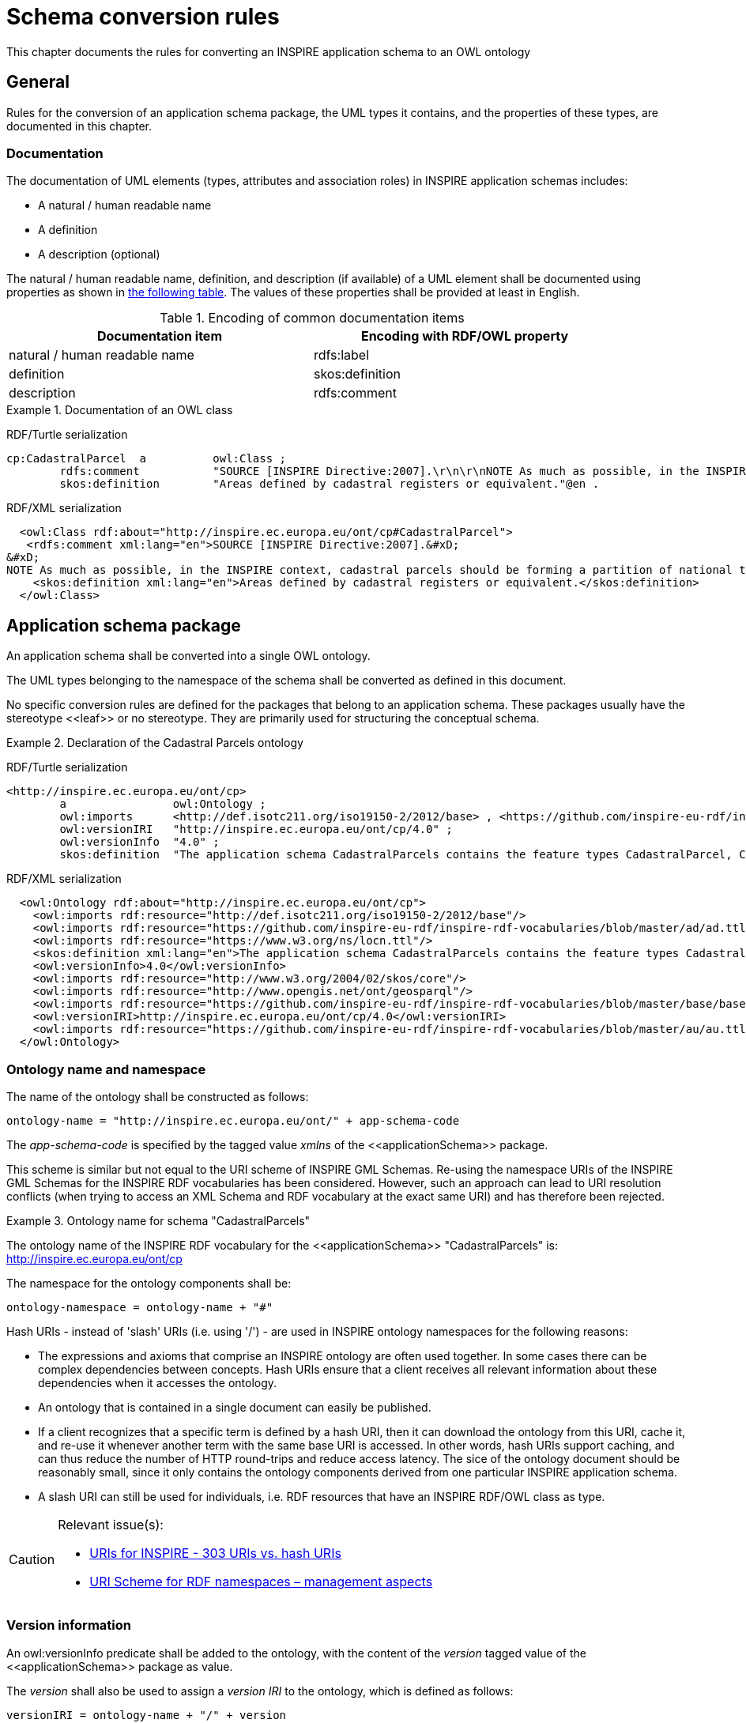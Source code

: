 [[ref_cr]]
= Schema conversion rules

This chapter documents the rules for converting an INSPIRE application schema to an OWL ontology



== General

Rules for the conversion of an application schema package, the UML types it contains, and the properties of these types, are documented in this chapter.



[[ref_cr_general_documentation]]
=== Documentation

The documentation of UML elements (types, attributes and association roles) in INSPIRE application schemas includes:

* A natural / human readable name
* A definition
* A description (optional)


[REQUIREMENT, id="REQ/OWL/documentation"]
======
The natural / human readable name, definition, and description (if available) of a UML element shall be documented using properties as shown in <<ref_cr_general_documentation_table,the following table>>. The values of these properties shall be provided at least in English.

======


[[ref_cr_general_documentation_table]]
.Encoding of common documentation items
[width="90%",options="header"]
|====================
| Documentation item | Encoding with RDF/OWL property
| natural / human readable name | rdfs:label
| definition | skos:definition
| description | rdfs:comment
|====================

.Documentation of an OWL class
======
[underline]#RDF/Turtle serialization#
[source,turtle,linenumbers]
----------
cp:CadastralParcel  a          owl:Class ;
        rdfs:comment           "SOURCE [INSPIRE Directive:2007].\r\n\r\nNOTE As much as possible, in the INSPIRE context, cadastral parcels should be forming a partition of national territory. Cadastral parcel should be considered as a single area of Earth surface (land and/or water), under homogeneous real property rights and unique ownership, real property rights and ownership being defined by national law (adapted from UN ECE 2004 and WG-CPI, 2006). By unique ownership is meant that the ownership is held by one or several joint owners for the whole parcel."@en ;
        skos:definition        "Areas defined by cadastral registers or equivalent."@en .
----------

[underline]#RDF/XML serialization#
[source,xml,linenumbers]
----------
  <owl:Class rdf:about="http://inspire.ec.europa.eu/ont/cp#CadastralParcel">
   <rdfs:comment xml:lang="en">SOURCE [INSPIRE Directive:2007].&#xD;
&#xD;
NOTE As much as possible, in the INSPIRE context, cadastral parcels should be forming a partition of national territory. Cadastral parcel should be considered as a single area of Earth surface (land and/or water), under homogeneous real property rights and unique ownership, real property rights and ownership being defined by national law (adapted from UN ECE 2004 and WG-CPI, 2006). By unique ownership is meant that the ownership is held by one or several joint owners for the whole parcel.</rdfs:comment>
    <skos:definition xml:lang="en">Areas defined by cadastral registers or equivalent.</skos:definition>
  </owl:Class>
----------
======



[[schema_conversion_pkg]]
== Application schema package

[REQUIREMENT, id="REQ/OWL/ontology"]
======
An application schema shall be converted into a single OWL ontology.

The UML types belonging to the namespace of the schema shall be converted as defined in this document.

======

No specific conversion rules are defined for the packages that belong to an application schema. These packages usually have the stereotype \<<leaf>> or no stereotype. They are primarily used for structuring the conceptual schema.


.Declaration of the Cadastral Parcels ontology
======
[underline]#RDF/Turtle serialization#
[source,turtle,linenumbers]
----------
<http://inspire.ec.europa.eu/ont/cp>
        a                owl:Ontology ;
        owl:imports      <http://def.isotc211.org/iso19150-2/2012/base> , <https://github.com/inspire-eu-rdf/inspire-rdf-vocabularies/blob/master/ad/ad.ttl> , <https://www.w3.org/ns/locn.ttl> , <http://www.w3.org/2004/02/skos/core> , <http://www.opengis.net/ont/geosparql> , <https://github.com/inspire-eu-rdf/inspire-rdf-vocabularies/blob/master/base/base.ttl> , <https://github.com/inspire-eu-rdf/inspire-rdf-vocabularies/blob/master/au/au.ttl> ;
        owl:versionIRI   "http://inspire.ec.europa.eu/ont/cp/4.0" ;
        owl:versionInfo  "4.0" ;
        skos:definition  "The application schema CadastralParcels contains the feature types CadastralParcel, CadastralBoundary and CadastralIndexSet."@en .

----------

[underline]#RDF/XML serialization#
[source,xml,linenumbers]
----------
  <owl:Ontology rdf:about="http://inspire.ec.europa.eu/ont/cp">
    <owl:imports rdf:resource="http://def.isotc211.org/iso19150-2/2012/base"/>
    <owl:imports rdf:resource="https://github.com/inspire-eu-rdf/inspire-rdf-vocabularies/blob/master/ad/ad.ttl"/>
    <owl:imports rdf:resource="https://www.w3.org/ns/locn.ttl"/>
    <skos:definition xml:lang="en">The application schema CadastralParcels contains the feature types CadastralParcel, CadastralBoundary and CadastralIndexSet.</skos:definition>
    <owl:versionInfo>4.0</owl:versionInfo>
    <owl:imports rdf:resource="http://www.w3.org/2004/02/skos/core"/>
    <owl:imports rdf:resource="http://www.opengis.net/ont/geosparql"/>
    <owl:imports rdf:resource="https://github.com/inspire-eu-rdf/inspire-rdf-vocabularies/blob/master/base/base.ttl"/>
    <owl:versionIRI>http://inspire.ec.europa.eu/ont/cp/4.0</owl:versionIRI>
    <owl:imports rdf:resource="https://github.com/inspire-eu-rdf/inspire-rdf-vocabularies/blob/master/au/au.ttl"/>
  </owl:Ontology>
----------
======



[[ref_cr_pkg_name]]
=== Ontology name and namespace

[REQUIREMENT, id="REQ/OWL/ontology/name"]
======
The name of the ontology shall be constructed as follows:

    ontology-name = "http://inspire.ec.europa.eu/ont/" + app-schema-code

The _app-schema-code_ is specified by the tagged value _xmlns_ of the \<<applicationSchema>> package.

======

This scheme is similar but not equal to the URI scheme of INSPIRE GML Schemas. Re-using the namespace URIs of the INSPIRE GML Schemas for the INSPIRE RDF vocabularies has been considered. However, such an approach can lead to URI resolution conflicts (when trying to access an XML Schema and RDF vocabulary at the exact same URI) and has therefore been rejected.

.Ontology name for schema "CadastralParcels"
======
The ontology name of the INSPIRE RDF vocabulary for the \<<applicationSchema>> "CadastralParcels" is: http://inspire.ec.europa.eu/ont/cp

======

[REQUIREMENT, id="REQ/OWL/ontology/namespace"]
======
The namespace for the ontology components shall be: 

    ontology-namespace = ontology-name + "#"
======

Hash URIs - instead of 'slash' URIs (i.e. using '/') - are used in INSPIRE ontology namespaces for the following reasons:

* The expressions and axioms that comprise an INSPIRE ontology are often used together. In some cases there can be complex dependencies between concepts. Hash URIs ensure that a client receives all relevant information about these dependencies when it accesses the ontology.
* An ontology that is contained in a single document can easily be published.
* If a client recognizes that a specific term is defined by a hash URI, then it can download the ontology from this URI, cache it, and re-use it whenever another term with the same base URI is accessed. In other words, hash URIs support caching, and can thus reduce the number of HTTP round-trips and reduce access latency. The sice of the ontology document should be reasonably small, since it only contains the ontology components derived from one particular INSPIRE application schema.
* A slash URI can still be used for individuals, i.e. RDF resources that have an INSPIRE RDF/OWL class as type.


[CAUTION]
=======
Relevant issue(s):

* https://github.com/inspire-eu-rdf/inspire-rdf-guidelines/issues/26[URIs for INSPIRE - 303 URIs vs. hash URIs]
* https://github.com/inspire-eu-rdf/inspire-rdf-guidelines/issues/3[URI Scheme for RDF namespaces – management aspects]

=======


=== Version information

[REQUIREMENT, id="REQ/OWL/ontology/version"]
======
An owl:versionInfo predicate shall be added to the ontology, with the content of the _version_ tagged value of the \<<applicationSchema>> package as value.

The _version_ shall also be used to assign a _version IRI_ to the ontology, which is defined as follows:

    versionIRI = ontology-name + "/" + version
======

[RECOMMENDATION, id="REC/OWL/ontology/series"]
======
If the ontology is part of an ontology series, i.e. a set of different versions of an ontology, then it is recommended that the predicates owl:priorVersion, owl:backwardCompatibleWith, owl:incompatibleWith are assigned to the ontology as appropriate.

======

Checking that a new version of an ontology is or is not compatible with the prior version of the ontology typically requires manual inspection.



=== Imports

[REQUIREMENT, id="REQ/OWL/ontology/imports"]
======
If the ontology uses entities of an external ontology, it shall use an owl:imports predicate to import the external ontology.

======



[[ref_cr_type]]
== Types

An INSPIRE application schema contains a set of UML types, i.e. classes. This chapter contains rules for converting the different categories of UML types that occur in INSPIRE application schemas, namely: spatial object types, data types, unions, enumerations, and code lists. The rules for converting UML properties are documented in a <<ref_cr_prop,separate chapter>>.

It is good practice to re-use already established classes when converting an INSPIRE application schema into an ontology. With respect to UML types, that means that a UML type can be implemented by an existing RDFS/OWL class, rather than creating a new OWL class to represent the type. In other words, the UML type is mapped to an existing RDFS/OWL class. This approach has also been applied in the GML encoding of INSPIRE application schemas. There, base types, for example from ISO schemas, are implemented by / mapped to XML elements that are defined in existing XML Schemas. +
If a mapping exists for a UML type, the type is not converted. Instead, the RDFS/OWL class defined by the mapping is used as the representation of the UML type (for example as the range of an OWL property, which represents a UML property that has the UML type as value type).

.Mappings for UML types
======
The UML type CharacterString from ISO 19103 is mapped to xsd:string, and the UML type MD_Metadata from ISO 19115 is mapped to dcat:Dataset.

======

If a UML type is converted to an RDFS/OWL class, then that class can be aligned with RDFS/OWL classes from other vocabularies. Our focus in this case is on inheriting semantics. An INSPIRE OWL class can be made a subclass of any number of RDFS/OWL classes (via the predicate rdfs:subClassOf), even if the UML model does not provide such relationships (note that this is one of the fundamental differences between UML and RDF/OWL). This can be used to inherit characteristics that are defined by existing RDFS/OWL classes. 

.Alignment for spatial object types
======
<<ref_cr_type_feature_alignment,Spatial object types are aligned with GeoSPARQL features>>. This supports querying of INSPIRE spatial object types at SPARQL endpoints that support GeoSPARQL.

======


Mapping and alignment facilitate re-use of ontologies and are often used by the linked data community.

NOTE: Because the information for mapping or aligning types can be complex, it is not included in the UML model. Mappings and alignments are defined in human-readable documentation and/or configuration files (if the ontology is derived automatically using software).



[[ref_cr_mappings]]
=== Mappings

[RECOMMENDATION, id="REC/OWL/type/mapping"]
======

If an RDFS/OWL class from an existing vocabulary is known to appropriately represent the semantics of a UML type, then the type should be mapped to that class.

======

[PERMISSION, id="REC/OWL/type/mapping/simplification"]
======
If applications only need a subset of the information provided by an INSPIRE type, then that type may be mapped to an RDFS/OWL class from an existing vocabulary that only supports this subset.

======

.Simple mapping of a UML type
======
The INSPIRE type GeographicalName can be mapped to rdfs:Literal. For further details, see <<ref_cr_mappings_inspireGeographicalNames,here>>.

======

Whether or not a mapping is appropriate typically requires careful consideration. 

The following subsections document known mappings. They can be extended in the future.



[CAUTION]
=======
Relevant issue(s):

* https://github.com/inspire-eu-rdf/inspire-rdf-guidelines/issues/9[RDF types for base types from ISO 19103 - types that map directly to XML Schema types]
* https://github.com/inspire-eu-rdf/inspire-rdf-guidelines/issues/10[RDF types for base types from ISO 19103 - measure types]
* https://github.com/inspire-eu-rdf/inspire-rdf-guidelines/issues/11[RDF types for base types from ISO 19103 - ‘Any’ type]
* https://github.com/inspire-eu-rdf/inspire-rdf-guidelines/issues/12[RDF types and properties for INSPIRE foundation schemas]
* https://github.com/inspire-eu-rdf/inspire-rdf-guidelines/issues/16[Reuse of common Linked Data Vocabularies]
* https://github.com/inspire-eu-rdf/inspire-rdf-guidelines/issues/17[Including information for mapping classes and properties to common definitions in the conceptual model]

=======



[[ref_cr_mappings_iso19103]]
==== ISO 19103

[REQUIREMENT, id="REQ/OWL/type/mappings/iso/19103"]
======
Types from ISO 19103 shall be mapped to the RDFS/OWL class or datatype listed in <<ref_cr_types_table_mapping_iso19103,the following table>>.

======

[[ref_cr_types_table_mapping_iso19103]]
.Mapping of types from ISO 19103
[width="90%",options="header"]
|====================
| ISO 19103 Type | RDFS/OWL Class or Datatype
| Boolean | xsd:boolean
| CharacterString | xsd:string
| Date | xsd:date
| DateTime | xsd:dateTime
| Decimal | xsd:decimal
| Integer | xsd:integer
| Number | xsd:double
| Real | xsd:double
| Any | rdfs:Class
| Angle | #TBD#
| Area | #TBD#
| Distance | #TBD#
| Length | #TBD#
| Measure | #TBD#
| Probability | #TBD#
| Velocity | #TBD#
| Volume | #TBD#
| UnitOfMeasure | #TBD: rdfs:Class if no recommendation can be made#
|====================

For all other types from ISO 19103 used in INSPIRE schemas, suitable mappings need to be found on a case-by-case basis. 



[[ref_cr_mappings_iso19107]]
==== ISO 19107

[REQUIREMENT, id="REQ/OWL/type/mappings/iso/19107/geosparql"]
======
Types from ISO 19107 shall be mapped to the <<ogc_geosparql,GeoSPARQL>> _Geometry_ class or one of its subclasses.

======

The http://eur-lex.europa.eu/legal-content/EN/TXT/?uri=CELEX%3A02010R1089-20131230[Commission Regulation (EU) No 1089/2010 of 23 November 2010 implementing Directive 2007/2/EC of the
 European Parliament and of the Council as regards interoperability of spatial data sets and services] states (in combination with its http://eur-lex.europa.eu/legal-content/EN/TXT/?uri=celex:32013R1253[amendmend from 2013]) the following:

[quote, Commission Regulation (EU) No 1089/2010]
______
The value domain of spatial properties defined in this Regulation shall be restricted to the Simple Feature spatial schema as defined in Herring, John R. (ed.), OpenGIS® Implementation Standard for Geographic information – Simple feature access – Part 1: Common architecture, version 1.2.1, Open Geospatial Consortium, 2011, unless specified otherwise for a specific spatial data theme or type.
______

The INSPIRE themes "Cadastral Parcels" and "Buildings" make exceptions to the rule that the domain of spatial properties shall be restricted to Simple Feature geometries. The cadastral parcels theme allows geometries with circular arcs, while the buildings theme allows 3D geometries.


[REQUIREMENT, id="REC/OWL/type/mappings/iso/19107/mapping"]
======
If a type from ISO 19107 that is used in an INSPIRE application schema can be implemented as a Simple Feature geometry, then the type shall be mapped to one of the classes from the ontology available at http://www.opengis.net/ont/sf (Simple Feature ontology). Otherwise, the type shall be mapped to one of the classes from the ontology available at http://www.opengis.net/ont/gml (GML ontology). See the <<ref_cr_types_table_mapping_iso19107,following table>> for a list of applicable mappings.

======

NOTE: Both ontologies define a hierarchy of subclasses of the GeoSPARQL Geometry class.


[[ref_cr_types_table_mapping_iso19107]]
.Mapping of types from ISO 19107 to their implementations as GeoSPARQL Geometry subclasses
[width="90%",options="header"]
|====================
| ISO 19107 Types | http://www.opengis.net/ont/sf[Simple Feature Ontology] Class | http://www.opengis.net/ont/gml[GML Ontology] Class
| GM_Aggregate | sfowl:GeometryCollection | gmlowl:MultiGeometry
| GM_Curve | sfowl:LineString | gmlowl:Curve or gmlowl:LineString
| GM_MultiCurve | sfowl:MultiLineString | gmlowl:MultiCurve
| GM_MultiPoint | sfowl:MultiPoint | gmlowl:MultiPoint
| GM_MultiPrimitive | sfowl:GeometryCollection | gmlowl:MultiGeometry
| GM_MultiSurface | sfowl:MultiPolygon | gmlowl:MultiSurface
| GM_Object | sfowl:Geometry | gmlowl:AbstractGeometry
| GM_Point | sfowl:Point | gmlowl:Point
| GM_PolyhedralSurface | sfowl:PolyhedralSurface | gmlowl:PolyhedralSurface
| GM_Primitive | sfowl:Geometry | gmlowl:AbstractGeometricPrimitive
| GM_Ring | sfowl:LinearRing | gmlowl:Ring or gmlowl:LinearRing
| GM_Solid | - | gmlowl:Solid
| GM_Surface | sfowl:Polygon | gmlowl:Surface or gmlowl:Polygon
| GM_Tin | sfowl:TIN | gmlowl:Tin
| GM_Triangle | sfowl:Triangle | gmlowl:Triangle
|====================



[[ref_cr_mappings_iso19108]]
==== ISO 19108

[REQUIREMENT, id="REQ/OWL/type/mappings/iso/19108"]
======
Types from ISO 19108 shall be mapped to the RDFS/OWL class or datatype listed in the <<ref_cr_types_table_mapping_iso19108,following table>>.

======

[[ref_cr_types_table_mapping_iso19108]]
.Mapping of types from ISO 19108
[width="90%",options="header"]
|====================
| ISO 19108 Type | RDFS/OWL Class or Datatype
| TM_Position | #TBD:# http://www.w3.org/2006/time#Instant - and for simple cases xsd:date and xsd:dateTime?
|====================

For all other types from ISO 19108 used in INSPIRE schemas, suitable mappings need to be found on a case-by-case basis. 

////
TM_Position:

http://www.w3.org/2006/time#Instant appears to support the complexity of the ISO type. However, in most cases xsd:dateTime should suffice. A time:Instant can also be expressed as an xsd:dateTime. Would the extra step (through a time:Interval instance) be an issue for users? Maybe TM_Position can be mapped on a case by case basis, to time:Interval if full complexity is necessary, and xsd:date as well as xsd:dateTime if only a simple date with/without time is needed.

////



[[ref_cr_mappings_iso19115]]
==== ISO 19115

[REQUIREMENT, id="REQ/OWL/type/mappings/iso/19115"]
======
Types from ISO 19115 shall be mapped to the RDFS/OWL class or datatype listed in the <<ref_cr_types_table_mapping_iso19115,following table>>.

======

[[ref_cr_types_table_mapping_iso19115]]
.Mapping of types from ISO 19115
[width="90%",options="header"]
|====================
| ISO 19115 Type | RDFS/OWL Class or Datatype
| CI_Citation | #TBD#
| MD_Metadata | dcat:Dataset
| MD_Resolution | rdf:langString
| URL | xsd:anyURI
|====================

For all other types from ISO 19115 used in INSPIRE schemas, suitable mappings need to be found on a case-by-case basis. 

[NOTE]
======
* The approach to map the complex type MD_Resolution to a simple (language tagged) string follows the approach chosen by GeoDCAT-AP (which maps the spatial resolution of a dataset, represented by an instance of MD_Resolution, to rdfs:comment; see <<geodcat_ap,GeoDCAT-AP Annex II, section II.13>> for further details). By only mapping the type MD_Resolution to rdf:langString, we can preserve the semantics of INSPIRE properties that have MD_Resolution as type.
* The data type CI_Date combines a date(time) with a code that provides the semantic for that date: date of creation, publication, and revision. At the moment, CI_Date is only used by the INSPIRE type DocumentCitation, which is one of the base types. Following the example from GeoDCAT-AP, an instance of CI_Date that uses one of the three date type codes (creation, publication, revision) can be implemented using one of the three properties dct:created, dct:issued, and dct:modified. This mapping is specified in the <<ref_instance_metadata,chapter on conversion of metadata instances>>.
======

////
CI_Date: 

GeoDCAT-AP appears to map a property with value type CI_Date to three properties, which can be assigned in instance data as appropriate: dct:created, dct:issued, dct:modified. These properties represent the semantics of a CI_Date, which is a complex type that includes a Date or DateTime and a code for the type of date (creation, publication, revision). DCT created, issued, and modified have rdfs:Literal as range, and thus can have an xsd:date and xsd:dateTime as value. This approach would not preserve any specific semantics of the INSPIRE property that has type CI_Date (though the semantic is probably already provided by the type of date). The only place where CI_Date appears to be used in the current INSPIRE model is in DocumentCitation. And there the UML property "date" appears to match exactly the concept of a union of DCT created, issued, and modified.

If we want to encode a property with type CI_Date and keep the definition of that property, we need to define a range that appropriately represents a CI_Date. It is not clear if an appropriate RDFS/OWL class or data type already exists. OWL representations are available at https://github.com/ISO-TC211/GOM. It's not clear if these will be standardized at some point in time. Apparently they are maintained by the ISO TC 211 GOM. Also, if we re-use these ontologies, should this also be done in other cases, for example MD_Metadata? Note that we do re-use the ontology from ISO 19150-2 (like iso19150-2:isAbstract and iso19150-2:constraint). Would encoding an instance of MD_Metadata as both 1) a DCAT Dataset (GeoDCAT-AP compliant) and 2) a class from the GOM ontologies lead to inconsistencies or conflicts? Would it be clear which properties belong to the simplified GeoDCAT-AP view and which belong to the complex GOM view?

We could also define a our own encoding of CI_Date in the base0 ontology, most likely as a class. But that's reinventing the wheel, most likely. Also, at the moment INSPIRE schemas use CI_Date only in class DocumentCitation.


CI_Citation:
Implement as xsd:anyURI? Consider GOM as well.
////



==== ISO 19139

[REQUIREMENT, id="REQ/OWL/type/mappings/iso/19139"]
======
Types from ISO 19139 shall be mapped to the RDFS/OWL class or datatype listed in the <<ref_cr_types_table_mapping_iso19115,following table>>.

======

[[ref_cr_types_table_mapping_iso19139]]
.Mapping of types from ISO 19139
[width="90%",options="header"]
|====================
| ISO 19139 Type | RDFS/OWL Class or Datatype
| PT_FreeText | rdf:langString
|====================

For all other types from ISO 19115 used in INSPIRE schemas, suitable mappings need to be found on a case-by-case basis. 

////
==== GeoSciML and EarthResourceML

#TBD: According to Simon Cox (via private email conversation), no systematic conversion of the GeoSciML and EarthResourceML schemas exists yet. Ontologies would have to be derived from the schemas. If the INSPIRE registry does not contain RDF representations of all code lists yet, then http://resource.geosciml.org/ might provide them. According to Clemens Portele, the registry does contain the code lists.#
////


[[ref_cr_mappings_inspireAddresses]]
==== INSPIRE Annex I - Addresses

[PERMISSION, id="PMS/OWL/mappings/inspire/AddressRepresentation"]
======
The data type "AddressRepresentation" from _INSPIRE Annex I - Addresses_ may be mapped to class "Address" from the ISA Core Location Vocabulary. 
======

locn:Address provides a simplified encoding of the "AddressRepresentation" type, which can be sufficient for a given use case. However, for use cases that require complex information as defined by the INSPIRE Address application schema, an OWL encoding of that schema will be needed. 

// The class that represents the type "AddressRepresentation" could then be aligned to the ISA Core Location Vocabulary class "Adress" through subsumption, i.e. an rdfs:subClassOf relationship.#



[[ref_cr_mappings_inspireGeographicalNames]]
==== INSPIRE Annex I - Geographical Names

The INSPIRE type "GeographicalName" supports the provision of multiple spellings for a name, a link to an audio file for pronunciation, and more. Applications often simply just need the name in one spelling, potentially with indication of the language. In such cases, a simplification is possible.

[[ref_pms_owl_mappings_inspire_geographicalName_simpleLabel]]
[PERMISSION, id="PMS/OWL/mappings/inspire/GeographicalName/SimpleLabel"]
======
The data type "GeographicalName" from _INSPIRE Annex I - Geographical Names_ may be mapped to rdfs:Literal. 
======

If the indication of language is needed, rdf:langString can be used instead of rdfs:Literal, since rdf:langString is a subclass of rdfs:Literal.

The INSPIRE spatial object type "NamedPlace" combines a geometry with one or more names, and thus has a more complex base model (ignoring voidable properties) than "GeographicalName". A simple mapping for "NamedPlace" is currently not available.


[underline]#Simple or complex encoding#

It is <<ref_req_owl_property_alignment_locn_geographicName,required>> that properties with INSPIRE GeographicalName as value type are aligned with the <<w3c_locn,ISA Programme Location Core Vocabulary>> property "geographicName".

The https://www.w3.org/ns/locn#locn:geographicName[definition of locn:geographicName] states: _"For INSPIRE-conformant data, provide the metadata for the geographic name using a skos:Concept as a datatype."_ That can easily be achieved.

Encoding a geographical name as an individual resource can be useful if complex information is available for the name, instead of just a simple label. In that case, the SKOS properties _prefLabel_ and _altLabel_ can be used to provide labels for the name in multiple languages, while also distinguishing preferred from alternative labels.
Another case where the encoding of a geographical name as an individual resource can be useful is comparison of geographical names: if two spatial objects have "name" predicates with the same URI, then both spatial objects have the same geographic name. Resource equality can be asserted through a simple comparison of resource identifiers (the URIs). A comparison of pure labels, potentially given in different languages or spellings, would be more complex.

However, as stated before, it is allowed to map an INSPIRE _GeographicalName_ to a simple rdfs:Literal.

[CAUTION]
=======
Relevant issue(s):

* https://github.com/inspire-eu-rdf/inspire-rdf-guidelines/issues/28[Encoding of geographical names]

=======



[[ref_cr_type_name]]
=== Class name

[REQUIREMENT, id="REQ/OWL/type/name"]
======
The name of the RDFS/OWL class or datatype that represents a UML type shall be encoded as: 

    class-name = ontology-namespace normalized-UML-type-name
    
======

The normalization of a UML type name includes:

* Ensuring that it is given in UpperCamelCase.
* Replacing punctuation characters other than dash and underscore with underscore characters.
* Removing any space characters.



[[ref_cr_type_abstract]]
=== Abstractness

[REQUIREMENT, id="REQ/OWL/type/abstract"]
======
An abstract type shall be annotated with the property iso19150-2:isAbstract, using the boolean value _true_.

======


[[ref_cr_type_inheritance]]
=== Inheritance

[REQUIREMENT, id="REQ/OWL/type/inheritance"]
======
If the UML type A is a subtype of another UML type B, then an rdfs:subClassOf predicate shall be added to the OWL class representing A, with the IRI of the RDF representation of B as value.

======

In case of multiple inheritance, i.e. a UML type is subtype of more than one UML type, this would result in multiple rdfs:subClassOf predicates.



[[ref_cr_type_feature]]
=== Spatial object type

[REQUIREMENT, id="REQ/OWL/type/spatialobject"]
======
A spatial object type shall be converted to an OWL class.

======



[[ref_cr_type_feature_alignment]]
==== Alignment

[REQUIREMENT, id="REQ/OWL/type/spatialobject/geosparqlfeature"]
======
A spatial object type shall be an rdfs:subClassOf the <<ogc_geosparql,GeoSPARQL>> class "Feature".

======

This alignment will support querying of INSPIRE spatial object types encoded in RDF at SPARQL endpoints that support GeoSPARQL.

// This alignment should not add a conflicting ontological commitment

A GeoSPARQL feature is not required to have a geometry property. Thus, INSPIRE spatial object types for which the conceptual model does not define a geometry property, or which only have implicit geometry (for example provided by one or more linked spatial object types), are valid GeoSPARQL features.

.Aligning CadastralParcel to GeoSPARQL "Feature"
======
[underline]#RDF/Turtle serialization#
[source,turtle,linenumbers]
----------
cp:CadastralParcel  a          owl:Class ;
        rdfs:subClassOf        gsp:Feature .
----------

[underline]#RDF/XML serialization#
[source,xml,linenumbers]
----------
<owl:Class rdf:about="http://inspire.ec.europa.eu/ont/cp#CadastralParcel">
  <rdfs:subClassOf rdf:resource="http://www.opengis.net/ont/geosparql#Feature"/>
 </owl:Class>
----------
======


[CAUTION]
=======
Relevant issues:

* https://github.com/inspire-eu-rdf/inspire-rdf-guidelines/issues/7[Upper ontologies for INSPIRE spatial object types]

=======



[[ref_cr_type_feature_documentation]]
==== Documentation

[REQUIREMENT, id="REQ/OWL/type/spatialobject/documentation"]
======
The _inspireConcept_ tagged value of a spatial object type provides a URI reference to the feature concept in the INSPIRE Feature Concept Dictionary Register. An rdfs:isDefinedBy predicate with this URI shall be added to the OWL class that represents the spatial object type.

======



[[ref_cr_type_datatype]]
=== Data type

[REQUIREMENT, id="REQ/OWL/type/datatype"]
======
A data type shall be converted to an OWL class.

======



[[ref_cr_type_union]]
=== Union

A \<<union>> represents a choice between multiple properties. The properties can carry a specific meaning. They can have different value types. They can have a multiplicity other than exactly 1.

The \<<union>> can be represented in OWL using a logical combination of unqualified cardinality restrictions. The according class expression ensures that values are only given for one of the union properties.

However, if the \<<union>> was represented as an OWL class, then encoding of actual data would require the creation of individuals that just represent the "choice". A more natural approach would be to encode the "choice" where it is actually of interest, i.e. where the \<<union>> is used as value type.

[REQUIREMENT, id="REQ/OWL/type/union"]
======
A \<<union>> shall not be converted to an OWL class. Instead, it shall be transformed as follows:

* Each UML property (P) that has the \<<union>> as value type is replaced by new properties, one for each option (O) of the \<<union>>. 
** The name of a new property shall represent the specific combination of P and O, and shall be unique among the names of the properties that belong to the class that P belongs to.
*** NOTE: As shown in the two examples below, simply concatenating the property names - for example using the pattern "P-name '\_by_' O-name" is not always advisable. That is why the names of new properties can be assigned manually.
** The value type of the new property will be the value type of O. The multiplicity is set as follows: the lower bound is always 0, while the upper bound is the product of the maximum multiplicity of P and O - or unbounded if one of them is unbounded.
** The documentation (natural / human readable name, definition, description) of P and O are merged.
** The tagged values from O shall be used.
* For each UML property (P) that is replaced by new properties as described before AND that has a maximum multiplicity of one, create a logical combination of class expressions and add it to the class that P belongs to:
** For each new property (N): 
*** Create a set of unqualified cardinality restrictions, to express that the minimum cardinality of N is 0 (so there can be any number of values for this property, it can also be omitted completely), and the cardinality of the other new properties is restricted to exactly 0.
*** Combine the cardinality restrictions within an intersection class expression. The meaning of this expression is that if a value is given for N, then no values can be provided for the other new properties.
** Combine the intersection class expressions within a single OWL union class expression. This essentially represents the meaning of the \<<union>>: if a value is given for one of the options, then there must not be values for the other options.
** NOTE: If the maximum multiplicity of P is greater than one, then it can have values from more than one option. In that case, it would not be correct to add a class expression that restricts values to only one of the new properties.

======

EXAMPLE: The following <<image_union_example1,figure>> depicts the INSPIRE \<<union>> _Age_, and the \<<dataType>> _BiomarkerThematicMetadata_ where the value type of property _meanAge_ is _Age_.

[[image_union_example1]]
.\<<union>> Age - example from the INSPIRE model
image::images/union_example_age.jpg[]

The conversion results in (only showing BiomarkerThematicMetadata and the class expression that captures the \<<union>> semantics):

.Conversion of a union
======

[underline]#RDF/Turtle serialization#
[source,turtle,linenumber]
------
:BiomarkerThematicMetadata a owl:Class ;

   rdfs:subClassOf [ 
      a owl:Class ;
      owl:unionOf ( 
         [ owl:intersectionOf ( 
            [ a owl:Restriction ;
              owl:onProperty :meanAgeByMonth ;
              owl:minCardinality "0"^^xsd:integer]
            [ a owl:Restriction ;
              owl:onProperty :meanAgeByWeek ;
              owl:cardinality "0"^^xsd:integer]
            [ a owl:Restriction ;
              owl:onProperty :meanAgeByYear ;
              owl:cardinality "0"^^xsd:integer]) ;
         a owl:Class]
         [ owl:intersectionOf ( 
            [ a owl:Restriction ;
             owl:onProperty :meanAgeByMonth ;
             owl:cardinality "0"^^xsd:integer]
            [ a owl:Restriction ;
              owl:onProperty :meanAgeByWeek ;
              owl:minCardinality "0"^^xsd:integer]
            [ a owl:Restriction ;
              owl:onProperty :meanAgeByYear ;
              owl:cardinality "0"^^xsd:integer]) ;
         a owl:Class]
         [ owl:intersectionOf ( 
            [ a owl:Restriction ;
              owl:onProperty :meanAgeByMonth ;
              owl:cardinality "0"^^xsd:integer]
            [ a owl:Restriction ;
              owl:onProperty :meanAgeByWeek ;
              owl:cardinality "0"^^xsd:integer]
            [ a owl:Restriction ;
              owl:onProperty :meanAgeByYear ;
              owl:minCardinality "0"^^xsd:integer]) ;
         a owl:Class])] .
------

[underline]#RDF/XML serialization#
[source,xml,linenumbers]
------
<?xml version="1.0" encoding="UTF-8"?>
<rdf:RDF xmlns:rdf="http://www.w3.org/1999/02/22-rdf-syntax-ns#"
 xmlns:owl="http://www.w3.org/2002/07/owl#" xmlns:rdfs="http://www.w3.org/2000/01/rdf-schema#">
 <owl:Class rdf:about="http://inspire.ec.europa.eu/ont/hh#BiomarkerThematicMetadata">
  <rdfs:subClassOf>
   <owl:Class>
    <owl:unionOf>
     <rdf:Description>
      <rdf:first>
       <owl:Class>
        <owl:intersectionOf>
         <rdf:Description>
          <rdf:first>
           <owl:Restriction>
            <owl:onProperty rdf:resource="http://inspire.ec.europa.eu/ont/hh#meanAgeByMonth"/>
            <owl:minCardinality rdf:datatype="http://www.w3.org/2001/XMLSchema#integer"
             >0</owl:minCardinality>
           </owl:Restriction>
          </rdf:first>
          <rdf:rest>
           <rdf:Description>
            <rdf:first>
             <owl:Restriction>
              <owl:onProperty rdf:resource="http://inspire.ec.europa.eu/ont/hh#meanAgeByWeek"/>
              <owl:cardinality rdf:datatype="http://www.w3.org/2001/XMLSchema#integer"
               >0</owl:cardinality>
             </owl:Restriction>
            </rdf:first>
            <rdf:rest>
             <rdf:Description>
              <rdf:first>
               <owl:Restriction>
                <owl:onProperty rdf:resource="http://inspire.ec.europa.eu/ont/hh#meanAgeByYear"/>
                <owl:cardinality rdf:datatype="http://www.w3.org/2001/XMLSchema#integer"
                 >0</owl:cardinality>
               </owl:Restriction>
              </rdf:first>
              <rdf:rest rdf:resource="http://www.w3.org/1999/02/22-rdf-syntax-ns#nil"/>
             </rdf:Description>
            </rdf:rest>
           </rdf:Description>
          </rdf:rest>
         </rdf:Description>
        </owl:intersectionOf>
       </owl:Class>
      </rdf:first>
      <rdf:rest>
       <rdf:Description>
        <rdf:first>
         <owl:Class>
          <owl:intersectionOf>
           <rdf:Description>
            <rdf:first>
             <owl:Restriction>
              <owl:onProperty rdf:resource="http://inspire.ec.europa.eu/ont/hh#meanAgeByMonth"/>
              <owl:cardinality rdf:datatype="http://www.w3.org/2001/XMLSchema#integer"
               >0</owl:cardinality>
             </owl:Restriction>
            </rdf:first>
            <rdf:rest>
             <rdf:Description>
              <rdf:first>
               <owl:Restriction>
                <owl:onProperty rdf:resource="http://inspire.ec.europa.eu/ont/hh#meanAgeByWeek"/>
                <owl:minCardinality rdf:datatype="http://www.w3.org/2001/XMLSchema#integer"
                 >0</owl:minCardinality>
               </owl:Restriction>
              </rdf:first>
              <rdf:rest>
               <rdf:Description>
                <rdf:first>
                 <owl:Restriction>
                  <owl:onProperty
                   rdf:resource="http://inspire.ec.europa.eu/ont/hh#meanAgeByYear"/>
                  <owl:cardinality rdf:datatype="http://www.w3.org/2001/XMLSchema#integer"
                   >0</owl:cardinality>
                 </owl:Restriction>
                </rdf:first>
                <rdf:rest rdf:resource="http://www.w3.org/1999/02/22-rdf-syntax-ns#nil"/>
               </rdf:Description>
              </rdf:rest>
             </rdf:Description>
            </rdf:rest>
           </rdf:Description>
          </owl:intersectionOf>
         </owl:Class>
        </rdf:first>
        <rdf:rest>
         <rdf:Description>
          <rdf:first>
           <owl:Class>
            <owl:intersectionOf>
             <rdf:Description>
              <rdf:first>
               <owl:Restriction>
                <owl:onProperty
                 rdf:resource="http://inspire.ec.europa.eu/ont/hh#meanAgeByMonth"/>
                <owl:cardinality rdf:datatype="http://www.w3.org/2001/XMLSchema#integer"
                 >0</owl:cardinality>
               </owl:Restriction>
              </rdf:first>
              <rdf:rest>
               <rdf:Description>
                <rdf:first>
                 <owl:Restriction>
                  <owl:onProperty
                   rdf:resource="http://inspire.ec.europa.eu/ont/hh#meanAgeByWeek"/>
                  <owl:cardinality rdf:datatype="http://www.w3.org/2001/XMLSchema#integer"
                   >0</owl:cardinality>
                 </owl:Restriction>
                </rdf:first>
                <rdf:rest>
                 <rdf:Description>
                  <rdf:first>
                   <owl:Restriction>
                    <owl:onProperty
                     rdf:resource="http://inspire.ec.europa.eu/ont/hh#meanAgeByYear"/>
                    <owl:minCardinality rdf:datatype="http://www.w3.org/2001/XMLSchema#integer"
                     >0</owl:minCardinality>
                   </owl:Restriction>
                  </rdf:first>
                  <rdf:rest rdf:resource="http://www.w3.org/1999/02/22-rdf-syntax-ns#nil"/>
                 </rdf:Description>
                </rdf:rest>
               </rdf:Description>
              </rdf:rest>
             </rdf:Description>
            </owl:intersectionOf>
           </owl:Class>
          </rdf:first>
          <rdf:rest rdf:resource="http://www.w3.org/1999/02/22-rdf-syntax-ns#nil"/>
         </rdf:Description>
        </rdf:rest>
       </rdf:Description>
      </rdf:rest>
     </rdf:Description>
    </owl:unionOf>
   </owl:Class>
  </rdfs:subClassOf>
 </owl:Class>
</rdf:RDF>
------
======


In this example creating the name of the new properties using concatenation was straightforward. However, the names of \<<union>> options can also follow a different pattern:

[[image_union_example1]]
.\<<union>> AreaOfResponsibilityType - example from the INSPIRE model
image::images/union_example_areaOfResponsibilityType.jpg[]

Here, the names of the \<<union>> options already include the name of the property that has the \<<union>> as value type. Concatenating the name of the property that is being replaced and the name of an option would lead to duplication.

Clearly, a single approach to creating the names of new properties would not suffice if the names of \<<union>> types and their options follow different patterns. When automatically converting \<<union>> types, a manual review should therefore be performed.

[CAUTION]
=======
This conversion rule has been proposed to solve the following issue(s):

* https://github.com/inspire-eu-rdf/inspire-rdf-guidelines/issues/13[RDF representation of union data types]

=======



[[ref_cr_type_enumeration]]
=== Enumeration


[REQUIREMENT, id="REC/OWL/type/enumeration"]
======
If the meaning of the codes of an enumeration is obvious, or if the codes are self-describing, then the enumeration should be represented by an OWL _DataOneOf_, i.e. an RDFS datatype that specifies the restricted list of literals using an owl:oneOf declaration.

Otherwise, the enumeration shall be encoded like a code list (see <<ref_cr_type_codelist,next chapter>>).

======


.Conversion of an enumeration as OWL DataOneOf
======
[source,turtle,linenumbers]
------
base:Sign
  a           rdfs:Datatype ;
  owl:oneOf   ( "+" "-" ) ;
------
======


.Conversion of an enumeration as a code list
======
The http://inspire.ec.europa.eu/registry[INSPIRE Registry] contains SKOS representations of enumerations defined in INSPIRE application schemas. One example is the enumeration _TechnicalStatusValue_. An http://inspire.ec.europa.eu/enumeration/TechnicalStatusValue[HTML page] is available, with links to other representations of the enumeration, for example http://inspire.ec.europa.eu/enumeration/TechnicalStatusValue/TechnicalStatusValue.en.rdf[RDF].
======



[[ref_cr_type_codelist]]
=== Code list

[REQUIREMENT, id="REQ/OWL/type/codelist"]
======
INSPIRE code lists - and extensions - shall be represented as SKOS concept schemes, their codes as SKOS concepts. They shall be published and managed in the INSPIRE registry.

======

.Conversion of a code list
======
The http://inspire.ec.europa.eu/registry[INSPIRE Registry] contains SKOS representations of code lists used in INSPIRE application schemas. One example is the code list _Natura2000DesignationValue_. An http://inspire.ec.europa.eu/codelist/Natura2000DesignationValue[HTML page] is available, with links to other representations of the code list, for example http://inspire.ec.europa.eu/codelist/Natura2000DesignationValue/Natura2000DesignationValue.en.rdf[RDF].

======



[[ref_cr_prop]]
== Properties

This chapter documents the rules for converting the properties (attributes and association roles) of types, i.e. classes, defined in INSPIRE application schemas.

It is good practice to re-use already established properties when converting an INSPIRE application schema into an ontology. With respect to UML properties, that means that a UML property can be implemented by an existing RDF/OWL property, rather than creating a new OWL property to represent the UML property. In other words, the UML property is mapped to an existing RDF/OWL implementation.

If a mapping exists for a UML property, the property is not converted. Instead, the RDF/OWL property defined by the mapping is used as the representation of the UML property.

[REQUIREMENT, id="REQ/OWL/property/general"]
======
If a UML property (attribute or navigable association role) is not mapped to an existing RDF/OWL property, then it  shall be converted to:

* an OWL object property if the value type of the UML property is represented as an OWL class
* an OWL datatype property if the value type of the UML property is represented as an OWL datatype or literal

======

If multiple UML properties from INSPIRE application schemas have the same semantics, then these properties should be implemented as a single RDF/OWL property that does not have a domain restriction. The UML properties can then be mapped to / implemented by that property. For further details, see chapter <<ref_cr_prop_domain,Domain>>.

When converting a UML property to an OWL property, that OWL property can also be aligned to an existing RDF/OWL property (see chapter <<ref_cr_prop_alignment,Alignment>>). The conversion of specific properties can also be omitted (see chapter <<ref_cr_prop_omission,Omission>>).

Mapping and alignment facilitate re-use of ontologies and are often used by the linked data community.

NOTE: Because the information for mapping, aligning, and omitting properties can be complex, it is not included in the UML model. This information can be provided via human-readable documentation and via (machine readable) configuration files.




[CAUTION]
=======
Relevant issue(s):

* https://github.com/inspire-eu-rdf/inspire-rdf-guidelines/issues/16[Reuse of common Linked Data Vocabularies]
* https://github.com/inspire-eu-rdf/inspire-rdf-guidelines/issues/17[Including information for mapping classes and properties to common definitions in the conceptual model]
=======



[[ref_cr_prop_mappings]]
=== Mappings

[RECOMMENDATION, id="REC/OWL/property/mapping"]
======

If an RDF/OWL property from an existing vocabulary is known to appropriately represent the semantics of a UML property, then the property should be mapped to that RDF/OWL property.

======

[REQUIREMENT, id="REQ/OWL/property/mapping/consistencyWithTypeMapping"]
======
If a mapping is defined for a UML property to an existing RDF/OWL property, and a mapping is defined for the value type of the UML property, then the range of the RDF/OWL property (if defined), shall be the RDFS/OWL class or data type to which the value type of the UML property is mapped - or one of their subclasses.
======

This ensures consistency of property mappings.

.Consistent mapping for property "name" 
======
Let us assume that a property "name" has "GeographicalName" as value type. If "GeographicalName" is mapped to rdfs:Literal, then a consistent mapping for property "name" is rdfs:label, since its range is rdfs:Literal.
======

Whether or not a mapping is appropriate typically requires careful consideration. 

[RECOMMENDATION, id="REC/OWL/property/mapping/common"]
======
Common INSPIRE properties, i.e. properties with same semantics defined by multiple INSPIRE types, should be mapped as defined in the <<ref_cr_properties_table_mapping_common,following table>>.

======

[[ref_cr_properties_table_mapping_common]]
.Mapping of common properties
[width="90%",options="header"]
|====================
| Property | RDF/OWL Property
| beginLifespanVersion | base:beginLifespanVersion
| endLifespanVersion | base:endLifespanVersion
|====================

This table can be extended in the future, if additional common properties have been identified.

An example of an INSPIRE vocabulary, that defines commonly used concepts, is provided in <<annex_a_core,Annex A>>.

// TODO: define another base ontology that provides a namespace for common properties


[PERMISSION, id="REC/OWL/property/mapping/valueTypeGeographicalName"]
======
A UML property that has GeographicalName as value type may be mapped to rdfs:label.

======

////
UML property with value type GeographicalName: The mapping is suitable if the semantics of rdfs:label appropriately represent the semantics of the UML property. An exact match of semantics is not required, just a match that is "good enough".


////



[[ref_cr_prop_alignment]]
=== Alignment

If a UML property is converted to an RDF/OWL property, then that property can be aligned with RDF/OWL properties from other vocabularies. Our focus in this case is on inheriting semantics. In RDF, a property can be made a sub-property of any number of RDF/OWL properties (via the predicate rdfs:subPropertyOf). This can be used to inherit characteristics that are defined by existing RDF/OWL properties. 

The following requirements support alignment of INSPIRE RDF vocabularies with common linked data vocabularies, while keeping the semantics of properties from INSPIRE application schemas.



[[ref_cr_prop_alignment_geometry]]
==== Geometry

[REQUIREMENT, id="REQ/OWL/property/alignment/locn/geometry"]
======
A UML property owned by a UML type T that:

* is encoded as an OWL property, and 
* has a value type from ISO 19107 

shall be an rdfs:subPropertyOf the <<w3c_locn,ISA Programme Location Core Vocabulary>> property "geometry".

======


[REQUIREMENT, id="REQ/OWL/property/alignment/geosparql/hasDefaultGeometry"]
======
A UML property owned by a spatial object type T that:

* is encoded as an OWL property, 
* has a value type from ISO 19107,
* has maximum multiplicity of 1,
* is a spatial representation of T, and
* represents the default geometry of T to be used in spatial calculations (whenever no specific geometry-valued property of T is specified for such calculations)

shall be an rdfs:subPropertyOf the <<ogc_geosparql,GeoSPARQL>> property "hasDefaultGeometry".

======


[REQUIREMENT, id="REQ/OWL/property/alignment/geosparql/hasGeometry"]
======
If a UML property owned by a UML type T is not already encoded as an rdfs:subPropertyOf GeoSPARQL "hasDefaultGeometry", and:

* is encoded as an OWL property, 
* has a value type from ISO 19107, and
* is a spatial representation of T

then the property shall be an rdfs:subPropertyOf the <<ogc_geosparql,GeoSPARQL>> property "hasGeometry".

======

The property "hasDefaultGeometry" is defined by GeoSPARQL as an rdfs:subPropertyOf "hasGeometry". Therefore, if a property is an rdfs:subPropertyOf GeoSPARQL "hasDefaultGeometry", this entails that the property is also an rdfs:subPropertyOf GeoSPARQL "hasGeometry".



.Aligning property "geometry" of CadastralParcel
======
[underline]#RDF/Turtle serialization#
[source,turtle,linenumbers]
------
cp:CadastralParcel.geometry
        a                   owl:ObjectProperty ;
        rdfs:subPropertyOf  locn:geometry , gsp:hasDefaultGeometry .
------

[underline]#RDF/XML serialization#
[source,xml,linenumbers]
----------
 <owl:ObjectProperty rdf:about="http://inspire.ec.europa.eu/ont/cp#CadastralParcel.geometry">
  <rdfs:subPropertyOf rdf:resource="https://www.w3.org/ns/locn#geometry"/>
  <rdfs:subPropertyOf rdf:resource="http://www.opengis.net/ont/geosparql#hasDefaultGeometry"/>
 </owl:ObjectProperty>
----------
======



[[ref_cr_prop_alignment_geographicalName]]
==== Geographical name

[[ref_req_owl_property_alignment_locn_geographicName]]
[REQUIREMENT, id="REQ/OWL/property/alignment/locn/geographicName"]
======
A property that:

* is encoded as an OWL property, and
* has INSPIRE _GeographicalName_ as value type

shall be an rdfs:subPropertyOf the <<w3c_locn,ISA Programme Location Core Vocabulary>> property "geographicName".
======

.Aligning property "name" of CadastralZoning
======
[underline]#RDF/Turtle serialization#
[source,turtle,linenumbers]
------
cp:CadastralZoning.name
        a                   owl:ObjectProperty ;
        rdfs:domain         cp:CadastralZoning ;
        rdfs:range          gn:GeographicalName ;
        rdfs:subPropertyOf  locn:geographicName ;
------

[underline]#RDF/XML serialization#
[source,xml,linenumbers]
----------
  <owl:ObjectProperty rdf:about="http://inspire.ec.europa.eu/ont/cp#CadastralZoning.name">
    <rdfs:range rdf:resource="http://inspire.ec.europa.eu/ont/ad#GeographicalName"/>
    <rdfs:domain rdf:resource="http://inspire.ec.europa.eu/ont/cp#CadastralZoning"/>
    <rdfs:subPropertyOf rdf:resource="https://www.w3.org/ns/locn#geographicName"/>
  </owl:ObjectProperty>
----------
======



[[ref_cr_prop_omission]]
=== Omission

When converting an INSPIRE application schema to an ontology, the conversion of specific properties (of UML types defined in that schema) can be omitted.

[REQUIREMENT, id="REQ/OWL/property/omission/inspireId"]
======
Properties with name "inspireId" shall not be encoded in the ontology. 

======

When encoding a spatial object in RDF, the "inspireId" will form the URI that identifies the RDF resource that represents the spatial object.



[[ref_cr_prop_name]]
=== Property name

[REQUIREMENT, id="REQ/OWL/property/name"]
======
The name of the OWL property shall be encoded as: 

    property-name = ontology-namespace [normalized-UML-type-name "."] normalized-UML-property-localName
    property-localName = UML-attribute-name | UML-role-name
    
======

The normalization of the UML property local name includes:

* Ensuring that it is given in lowerCamelCase.
* Replacing punctuation characters other than dash and underscore with underscore characters.
* Removing any space characters.

The UML type name is included if the property is not converted to a global property (see <<ref_cr_prop_domain,next section>>).



[[ref_cr_prop_domain]]
=== Domain - local vs. global

In UML, an attribute belongs to the class that defines it. Likewise, an association role is a property that belongs to a specific class. In RDF, a property can be described in terms of the class to which it applies (as its domain), but it can also be described independently of any class (by not declaring a domain axiom for the property).

Apparently there is a mismatch between UML and RDF: in UML, a property belongs to its class, while in RDF, a property can be used by multiple classes. In other words: in UML, a property is always scoped to a specific class, while in RDF the scope of properties can be global.

One solution for converting UML properties would be to convert each UML property to a uniquely corresponding OWL property, scoping it to a specific class by:

. adding the class name that the property belongs to in UML to the OWL
property name (so that the OWL property declaration is unique in the ontology), and
. declaring the OWL representation of its owning UML class as the domain of the OWL property.

However, if multiple properties with the same name and the same semantics exist in an application schema, this approach will lead to repetition that would clearly be undesirable and not in the spirit of RDF.


[RECOMMENDATION, id="REC/OWL/property/globalScope"]
======
Properties that "mean the same thing" should not be implemented as locally scoped properties. They should be implemented by a property with global scope. 

======

[PERMISSION, id="PMS/OWL/property/globalScope/definitionInOntology"]
======
A globally scoped property may be defined in the INSPIRE ontology that represents a given INSPIRE theme, but may also be defined in a base ontology, especially if the property was used by multiple other INSPIRE ontologies. 
======

.Declaring property "referencePoint" (used by CadastralParcel and CadastralZoning) with global scope
======
[underline]#RDF/Turtle serialization#
[source,turtle,linenumbers]
------
cp:referencePoint  a        owl:ObjectProperty ;
        rdfs:comment        "EXAMPLE The centroid of the cadastral object geometry."@en ;
        rdfs:range          gsp:Geometry ;
        rdfs:subPropertyOf  locn:geometry , gsp:hasGeometry ;
        skos:definition     "A point within the cadastral object."@en .
------

[underline]#RDF/XML serialization#
[source,xml,linenumbers]
----------
 <owl:ObjectProperty rdf:about="http://inspire.ec.europa.eu/ont/cp#referencePoint">
  <rdfs:range rdf:resource="http://www.opengis.net/ont/geosparql#Geometry"/>
  <rdfs:subPropertyOf rdf:resource="https://www.w3.org/ns/locn#geometry"/>
  <rdfs:subPropertyOf rdf:resource="http://www.opengis.net/ont/geosparql#hasGeometry"/>
  <rdfs:comment xml:lang="en">EXAMPLE The centroid of the cadastral object geometry.</rdfs:comment>
  <skos:definition xml:lang="en">A point within the cadastral object.</skos:definition>
 </owl:ObjectProperty>
----------
======

Identifying suitable properties typically requires manual review and can only be achieved on a case-by-case basis.

Examples of properties that are candidates for being globally scoped: _thematicId_, _beginLifespanVersion_, _endLifespanVersion_, _name_.


[CAUTION]
=======
Relevant issue(s):

* https://github.com/inspire-eu-rdf/inspire-rdf-guidelines/issues/14[Property re-use - Rules for identifying properties with identical semantics]
* https://github.com/inspire-eu-rdf/inspire-rdf-guidelines/issues/16[Reuse of common Linked Data Vocabularies]

// identify vocabularies that are suited to represent specific elements of INSPIRE application schemas in RDF

// develop guidance if direct reuse of external vocabularies is preferable to an explicit alignment, for example via subClassOf or equivalentClass axiom - don't rely on axioms too much
=======



[[ref_cr_prop_range]]
=== Range


[REQUIREMENT, id="REQ/OWL/property/range"]
======
If a UML property from the application schema is encoded as an OWL property in the application schema ontology (NOTE: the alternative would be to map it to another RDF/OWL property) then:

* If the value type of the UML property is a \<<codeList>>, then the IRI http://www.w3.org/2004/02/skos/core#Concept shall be used as range of the OWL property.
* Otherwise, the IRI of the RDFS or OWL class or datatype that represents the value type shall be set as the range of the OWL property.

======


[CAUTION]
=======
Relevant issue(s):

* https://github.com/inspire-eu-rdf/inspire-rdf-guidelines/issues/8[Range for properties with code list typed value]

=======



[[ref_cr_prop_multiplicity]]
=== Multiplicity

The multiplicity of a UML property specifies how many values the property can have. In an ontology, under the open world assumption, an instance of a class can have zero or any number of values for a given property. 

The validation of multiplicity from the UML model is not a use case for INSPIRE data represented in RDF. Therefore, multiplicity is not converted.

OWL cardinality restrictions are only used to define the semantics of a \<<union>>. For further details, see the <<ref_cr_type_union,section about conversion of union types>>.

[CAUTION]
=======
Relevant issue(s):

* https://github.com/inspire-eu-rdf/inspire-rdf-guidelines/issues/18[Property cardinality]

=======



[[ref_cr_prop_voidable]]
=== Voidable

The stereotype \<<voidable>> is not converted.

[NOTE]
======
The voidable concept used in INSPIRE is in some ways interesting as it allows explicitly stating that something, for example the name of a road, is not known (no value, but reason 'unknown' is provided) and distinguishes this from stating that a road is known to have no name (no value and no specific reason). I.e., the INSPIRE application schemas, although generally based on the closed-world assumption, support unknown facts.

In RDF not stating a property is equivalent to setting the property to nil in the GML encoding.   

RDF has no proper mechanism to explicitly state that the name of a road is unknown (to some person(s) or organizations). RDF adheres to the open world assumption which takes into account that, in this example, someone else could have a name for the road. 

Thus, without a natural way to express such facts in an INSPIRE RDF representation, the RDF representation will state that no road name is known. While this is a loss of information, it is not essential for most applications.

An INSPIRE ontology provides the means to share all the (positive) information a data provider has. If a certain piece of information is not available at a data provider, chances are that they simply do not know them. The case where the absence of data is explicitly known should be quite rare.

Therefore, a specific conversion of the voidable concept is not necessary.
======

[CAUTION]
=======
Relevant issue(s):

* https://github.com/inspire-eu-rdf/inspire-rdf-guidelines/issues/19[Voidable properties]
=======



[[ref_cr_prop_vocabulary_reference]]
=== Vocabulary reference

The UML profile of the <<inspire_d25,INSPIRE Generic Conceptual Model>> describes the tagged value 'vocabulary' for code list types as: _URI of the vocabulary/code list in the INSPIRE code list registry or in some external registry. The value has to be provided, if an online version of the vocabulary exists_.

INSPIRE code lists are represented as SKOS concept schemes, and their codes as SKOS concepts (see <<ref_cr_type_codelist,here>>). Consequently, the range of a property with a code list as value type can only be specified using the generic class skos:Concept. By just looking at the ontology definition of the property, any skos:Concept is allowed as value. 

[REQUIREMENT, id="REQ/OWL/property/vocabularyReference"]
======
If the value type of a UML property, that is encoded as an OWL property, has the tag "vocabulary" with an actual URI as value, then an rdfs:seeAlso statement shall be added, with the OWL property as subject and the URI from the "vocabulary" tag as object.

======

With this informal reference, the ontology definition of the INSPIRE property at least provides a hint for implementers on which SKOS concept scheme and according SKOS concepts should be used.

.Vocabulary reference for property 'level' of spatial object type 'CadastralZoning'
======
[underline]#RDF/Turtle serialization#
[source,turtle,linenumbers]
------
cp:CadastralZoning.level
        a                owl:ObjectProperty ;
        rdfs:domain      cp:CadastralZoning ;
        rdfs:range       skos:Concept ;
        rdfs:seeAlso     <http://inspire.ec.europa.eu/codelist/CadastralZoningLevelValue> ;
        skos:definition  "Level of the cadastral zoning in the national cadastral hierarchy."@en .
------

[underline]#RDF/XML serialization#
[source,xml,linenumbers]
----------
  <owl:ObjectProperty rdf:about="http://inspire.ec.europa.eu/ont/cp#CadastralZoning.level">
    <rdfs:seeAlso rdf:resource="http://inspire.ec.europa.eu/codelist/CadastralZoningLevelValue"/>
    <rdfs:range rdf:resource="http://www.w3.org/2004/02/skos/core#Concept"/>
    <rdfs:domain rdf:resource="http://inspire.ec.europa.eu/ont/cp#CadastralZoning"/>
    <skos:definition xml:lang="en">Level of the cadastral zoning in the national cadastral hierarchy.</skos:definition>
  </owl:ObjectProperty>
----------
======




[[ref_cr_prop_attribute]]
=== Attribute

No specific rules are defined for the conversion of UML attributes.



[[ref_cr_prop_associationrole]]
=== Association role

No specific rules are defined for the conversion of UML association roles.

[CAUTION]
=======
Relevant issue(s):

* https://github.com/inspire-eu-rdf/inspire-rdf-guidelines/issues/27[Representation of aggregation and composition relationships]
=======



[[ref_cr_association_class]]
== Association class

In UML, an association class has both association and class properties (see <<UML_212,UML Superstructure 2.1.2>>, section 7.3.4). It connects a set of classifiers and also defines a set of properties that belong to the relationship itself and not to any of the classifiers.

The OGC GML 3.3 standard defines a rule for converting an association class from a conceptual schema in UML to GML (see <<ogc_gml_33,GML 3.3>>, section 12.3). The rule is based upon a mapping into a semantically equivalent intermediate type.

[REQUIREMENT, id="REQ/OWL/associationClass/general"]
======
An association class from an INSPIRE application schema shall be converted into a semantically equivalent type, following the rule defined by GML 3.3. The equivalent type shall then be converted to RDF as defined in this document. 

======


[CAUTION]
=======
Relevant issue(s):

* https://github.com/inspire-eu-rdf/inspire-rdf-guidelines/issues/21[Representation of association classes]

=======



[[ref_cr_constraint]]
== Constraint

UML classes and properties can have constraints that express additional requirements. For example, a constraint can restrict the value range of an integer-valued property to the interval [0:20], or restrict the type of a property inherited from a supertype. Constraints add precision to models.

The INSPIRE Generic Conceptual Model defines the following:

[quote, INSPIRE Generic Conceptual Model - requirement 24]
______
To model constraints on the spatial object types and their properties, in particular to  express  data/data  set  consistency  rules,  OCL  shall  be  used  as  described  in ISO/TS 19103, whenever possible. In addition, all constraints shall be described in the application schema in English, too. 
______

[REQUIREMENT, id="REQ/OWL/constraint/general"]
======
When converting an INSPIRE application schema to an ontology, only the description of an OCL constraint shall be converted. The description shall be added to the OWL class that represents the UML type for which the constraint is defined, using an _iso19150-2:constraint_ annotation.

======

.Conversion of OCL constraint "areaValueUoM" from CadastralParcel
======
[underline]#RDF/Turtle serialization#
[source,turtle,linenumbers]
------
cp:CadastralParcel  a          owl:Class ;
        iso19150-2:constraint  "areaValueUoM: Value of areaValue shall be given in square meters." .
------

[underline]#RDF/XML serialization#
[source,xml,linenumbers]
----------
<owl:Class rdf:about="http://inspire.ec.europa.eu/ont/cp#CadastralParcel">
  <iso19150-2:constraint>areaValueUoM: Value of areaValue shall be given in square
   meters.</iso19150-2:constraint>
 </owl:Class>
----------
======

        
[CAUTION]
=======
Relevant issue(s):

* https://github.com/inspire-eu-rdf/inspire-rdf-guidelines/issues/20[Representation of OCL constraints]

=======
